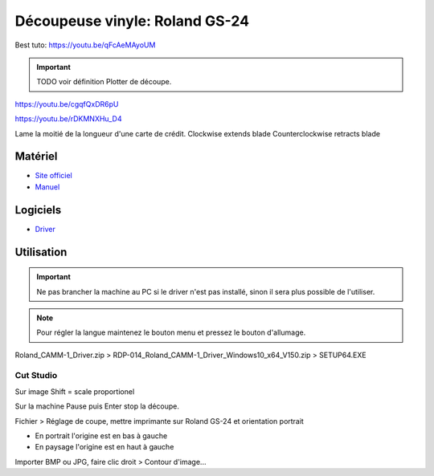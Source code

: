 Découpeuse vinyle: Roland GS-24
===============================

Best tuto: https://youtu.be/qFcAeMAyoUM

.. important:: TODO voir définition Plotter de découpe.

https://youtu.be/cgqfQxDR6pU

https://youtu.be/rDKMNXHu_D4

Lame la moitié de la longueur d'une carte de crédit.
Clockwise extends blade
Counterclockwise retracts blade

Matériel
--------

- `Site officiel <https://www.rolanddg.fr/produits/plotters-de-decoupe/camm-1-gs-24-plotter-de-decoupe>`_
- `Manuel <https://www.machines-3d.com/images/Image/File/notice/Manuel_utilisation_FR_GS24.pdf>`_

.. image:: gs24.jpg

Logiciels
---------

- `Driver <https://startup.rolanddg.com/RDG_DataFiles/CAMM1/Roland_CAMM-1_Driver.zip>`_

Utilisation
-----------


.. image:: a4.png


.. important:: Ne pas brancher la machine au PC si le driver n'est pas installé, sinon il sera plus possible de l'utiliser.

.. note:: Pour régler la langue maintenez le bouton menu et pressez le bouton d'allumage.

Roland_CAMM-1_Driver.zip > RDP-014_Roland_CAMM-1_Driver_Windows10_x64_V150.zip > SETUP64.EXE

.. image:: rouleau.png

.. image:: lame_couverte.png

.. image:: lame.png

.. image:: lame_placée.png

.. image:: lame_vérouillée.png

.. image:: ouvert.png

.. image:: vérouillé.png

Cut Studio
^^^^^^^^^^

Sur image Shift = scale proportionel

Sur la machine Pause puis Enter stop la découpe.

Fichier > Réglage de coupe, mettre imprimante sur Roland GS-24 et orientation portrait

- En portrait l'origine est en bas à gauche
- En paysage l'origine est en haut à gauche

Importer BMP ou JPG, faire clic droit > Contour d'image...